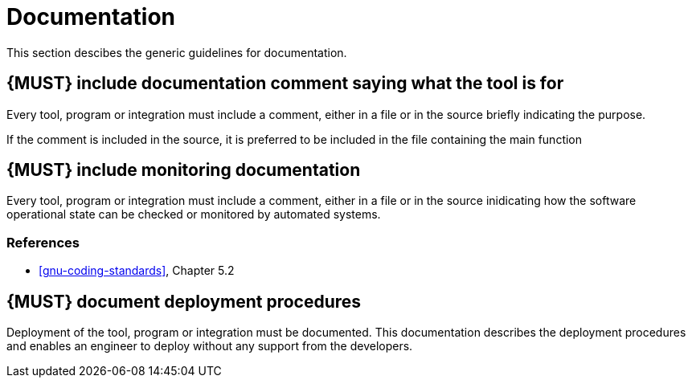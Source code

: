 [[documentation]]
= Documentation

This section descibes the generic guidelines for documentation.

[#268]
== {MUST} include documentation comment saying what the tool is for

Every tool, program or integration must include a comment, either in a file or
in the source briefly indicating the purpose.

If the comment is included in the source, it is preferred to be included in the
file containing the main function

[#272]
== {MUST} include monitoring documentation

Every tool, program or integration must include a comment, either in a file or
in the source inidicating how the software operational state can be checked or
monitored by automated systems.

=== References

* <<gnu-coding-standards>>, Chapter 5.2


[#293] 
== {MUST} document deployment procedures

Deployment of the tool, program or integration must be documented. This
documentation describes the deployment procedures and enables an engineer to
deploy without any support from the developers.
